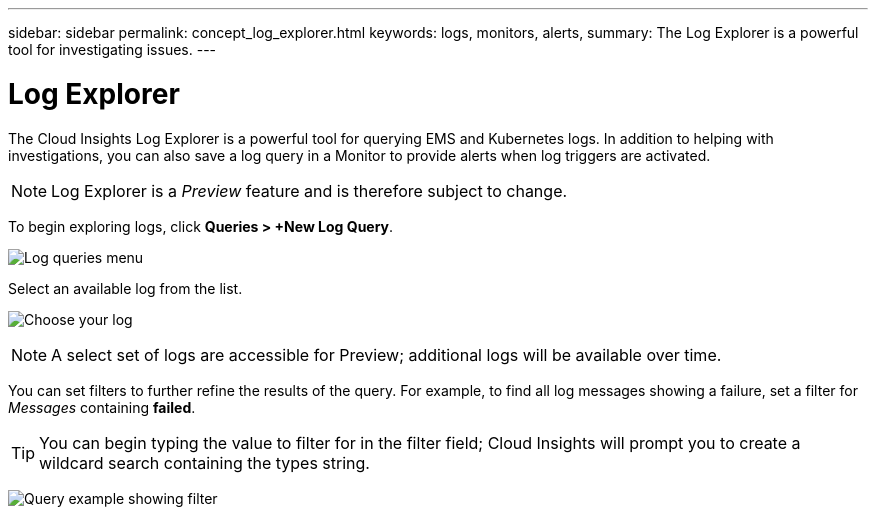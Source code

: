 ---
sidebar: sidebar
permalink: concept_log_explorer.html
keywords: logs, monitors, alerts, 
summary: The Log Explorer is a powerful tool for investigating issues.
---

= Log Explorer

:toc: macro
:hardbreaks:
:toclevels: 1
:nofooter:
:icons: font
:linkattrs:
:imagesdir: ./media/

[.lead]
The Cloud Insights Log Explorer is a powerful tool for querying EMS and Kubernetes logs. In addition to helping with investigations, you can also save a log query in a Monitor to provide alerts when log triggers are activated.

NOTE: Log Explorer is a _Preview_ feature and is therefore subject to change.

To begin exploring logs, click *Queries > +New Log Query*.

image:LogExplorerMenu.png[Log queries menu]

Select an available log from the list.

image:LogExplorer_ChooseLog.png[Choose your log]

NOTE: A select set of logs are accessible for Preview; additional logs will be available over time.

You can set filters to further refine the results of the query. For example, to find all log messages showing a failure, set a filter for _Messages_ containing *failed*.  

TIP: You can begin typing the value to filter for in the filter field; Cloud Insights will prompt you to create a wildcard search containing the types string.

image:LogExplorer_QueryForFailed.png[Query example showing filter]


